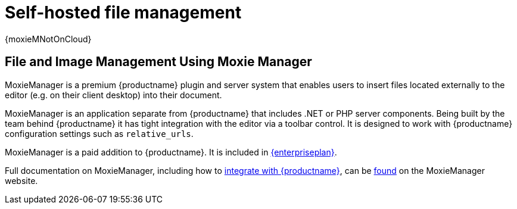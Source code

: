 = Self-hosted file management
:description: MoxieManager is a premium plugin to manage files & images.
:keywords: moxiemanager .net php relative_urls

{moxieMNotOnCloud}

[#file-and-image-management-using-moxie-manager]
== File and Image Management Using Moxie Manager

MoxieManager is a premium {productname} plugin and server system that enables users to insert files located externally to the editor (e.g. on their client desktop) into their document.

MoxieManager is an application separate from {productname} that includes .NET or PHP server components. Being built by the team behind {productname} it has tight integration with the editor via a toolbar control. It is designed to work with {productname} configuration settings such as `relative_urls`.

MoxieManager is a paid addition to {productname}. It is included in link:{pricingpage}[{enterpriseplan}].

Full documentation on MoxieManager, including how to http://www.moxiemanager.com/documentation/index.php/TinyMCE_Integration[integrate with {productname}], can be http://www.moxiemanager.com/documentation/[found] on the MoxieManager website.

// We also have a demo for you to explore the MoxieManager capabilities [here]({baseurl}/demo/moxie-manager/).
